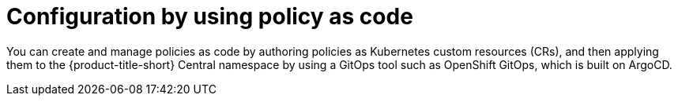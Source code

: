 // Module included in the following assemblies:
//
// * configuration/using-rhacs-with-gitops.adoc
:_mod-docs-content-type: CONCEPT
[id="config-using-policy-as-code_{context}"]
= Configuration by using policy as code

You can create and manage policies as code by authoring policies as Kubernetes custom resources (CRs), and then applying them to the {product-title-short} Central namespace by using a GitOps tool such as OpenShift GitOps, which is built on ArgoCD.
